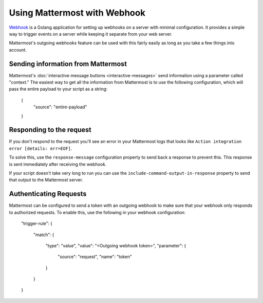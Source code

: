 ==============================
Using Mattermost with Webhook
==============================

`Webhook <https://github.com/adnanh/webhook>`_ is a Golang application for setting up webhooks on a server with minimal configuration. It provides a simple way to trigger events on a server while keeping it separate from your web server.

Mattermost's outgoing webhooks feature  can be used with this fairly easily as long as you take a few things into account.

Sending information from Mattermost
------------------------------------

Mattermost's :doc:`interactive message buttons <interactive-messages>` send information using a parameter called "context." The easiest way to get all the information from Mattermost is to use the following configuration, which will pass the entire payload to your script as a string:


  {
  	"source": "entire-payload"
  }


Responding to the request
---------------------------

If you don't respond to the request you'll see an error in your Mattermost logs that looks like ``Action integration error [details: err=EOF]``.

To solve this, use the ``response-message`` configuration property to send back a response to prevent this. This response is sent immediately after receiving the webhook. 

If your script doesn't take very long to run you can use the ``include-command-output-in-response`` property to send that output to the Mattermost server.

Authenticating Requests
------------------------

Mattermost can be configured to send a token with an outgoing webhook to make sure that your webhook only responds to authorized requests. To enable this, use the following in your webhook configuration:


    "trigger-rule":
    {
      "match":
      {
        "type": "value",
        "value": "<Outgoing webhook token>",
        "parameter":
        {
          "source": "request",
          "name": "token"
        }
      }
    }
